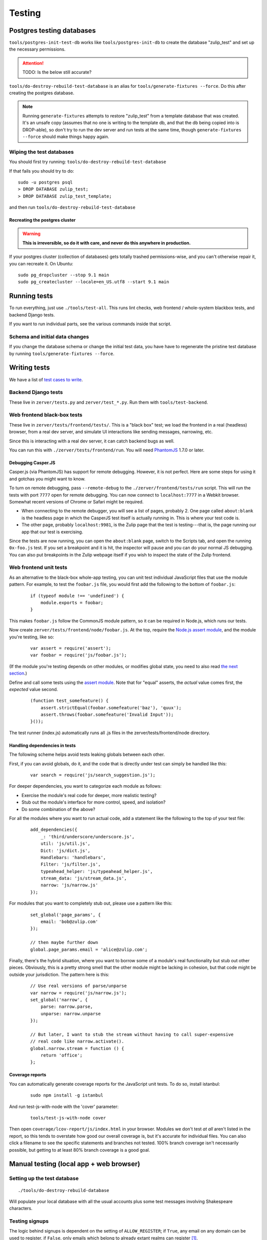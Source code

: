 =======
Testing
=======

Postgres testing databases
==========================

``tools/postgres-init-test-db`` works like ``tools/postgres-init-db`` to
create the database "zulip\_test" and set up the necessary permissions.

.. attention::
   TODO: Is the below still accurate?

``tools/do-destroy-rebuild-test-database`` is an alias for
``tools/generate-fixtures --force``. Do this after creating the
postgres database.

.. note::
   Running ``generate-fixtures`` attempts to restore "zulip\_test" from
   a template database that was created. It's an unsafe copy (assumes that
   no one is writing to the template db, and that the db being copied into
   is DROP-able), so don't try to run the dev server and run tests at the
   same time, though ``generate-fixtures --force`` should make things happy
   again.

Wiping the test databases
-------------------------

You should first try running: ``tools/do-destroy-rebuild-test-database``

If that fails you should try to do:

::

    sudo -u postgres psql
    > DROP DATABASE zulip_test;
    > DROP DATABASE zulip_test_template;

and then run ``tools/do-destroy-rebuild-test-database``

Recreating the postgres cluster
~~~~~~~~~~~~~~~~~~~~~~~~~~~~~~~

.. warning::

   **This is irreversible, so do it with care, and never do this anywhere
   in production.**

If your postgres cluster (collection of databases) gets totally trashed
permissions-wise, and you can't otherwise repair it, you can recreate
it. On Ubuntu:

::

    sudo pg_dropcluster --stop 9.1 main
    sudo pg_createcluster --locale=en_US.utf8 --start 9.1 main

Running tests
=============

To run everything, just use ``./tools/test-all``. This runs lint checks,
web frontend / whole-system blackbox tests, and backend Django tests.

If you want to run individual parts, see the various commands inside
that script.

Schema and initial data changes
-------------------------------

If you change the database schema or change the initial test data, you
have have to regenerate the pristine test database by running
``tools/generate-fixtures --force``.

Writing tests
=============

We have a list of `test cases to write <Test%20cases%20to%20write>`__.

Backend Django tests
--------------------

These live in ``zerver/tests.py`` and ``zerver/test_*.py``. Run them
with ``tools/test-backend``.

Web frontend black-box tests
----------------------------

These live in ``zerver/tests/frontend/tests/``. This is a "black box"
test; we load the frontend in a real (headless) browser, from a real dev
server, and simulate UI interactions like sending messages, narrowing,
etc.

Since this is interacting with a real dev server, it can catch backend
bugs as well.

You can run this with ``./zerver/tests/frontend/run``. You will need
`PhantomJS <http://phantomjs.org/>`__ 1.7.0 or later.

Debugging Casper.JS
~~~~~~~~~~~~~~~~~~~

Casper.js (via PhantomJS) has support for remote debugging. However, it
is not perfect. Here are some steps for using it and gotchas you might
want to know.

To turn on remote debugging, pass ``--remote-debug`` to the
``./zerver/frontend/tests/run`` script. This will run the tests with
port ``7777`` open for remote debugging. You can now connect to
``localhost:7777`` in a Webkit browser. Somewhat recent versions of
Chrome or Safari might be required.

-  When connecting to the remote debugger, you will see a list of pages,
   probably 2. One page called ``about:blank`` is the headless page in
   which the CasperJS test itself is actually running in. This is where
   your test code is.
-  The other page, probably ``localhost:9981``, is the Zulip page that
   the test is testing---that is, the page running our app that our test
   is exercising.

Since the tests are now running, you can open the ``about:blank`` page,
switch to the Scripts tab, and open the running ``0x-foo.js`` test. If
you set a breakpoint and it is hit, the inspector will pause and you can
do your normal JS debugging. You can also put breakpoints in the Zulip
webpage itself if you wish to inspect the state of the Zulip frontend.

Web frontend unit tests
-----------------------

As an alternative to the black-box whole-app testing, you can unit test
individual JavaScript files that use the module pattern. For example, to
test the ``foobar.js`` file, you would first add the following to the
bottom of ``foobar.js``:

  ::

     if (typeof module !== 'undefined') {
         module.exports = foobar;
     }

This makes ``foobar.js`` follow the CommonJS module pattern, so it can
be required in Node.js, which runs our tests.

Now create ``zerver/tests/frontend/node/foobar.js``. At the top, require
the `Node.js assert module <http://nodejs.org/api/assert.html>`__, and
the module you're testing, like so:

  ::

     var assert = require('assert');
     var foobar = require('js/foobar.js');

(If the module you're testing depends on other modules, or modifies
global state, you need to also read `the next section`__.)

__ handling-dependencies_

Define and call some tests using the `assert
module <http://nodejs.org/api/assert.html>`__. Note that for "equal"
asserts, the *actual* value comes first, the *expected* value second.

  ::

     (function test_somefeature() {
         assert.strictEqual(foobar.somefeature('baz'), 'quux');
         assert.throws(foobar.somefeature('Invalid Input'));
     }());

The test runner (index.js) automatically runs all .js files in the
zerver/tests/frontend/node directory.

.. _handling-dependencies:

Handling dependencies in tests
~~~~~~~~~~~~~~~~~~~~~~~~~~~~~~

The following scheme helps avoid tests leaking globals between each
other.

First, if you can avoid globals, do it, and the code that is directly
under test can simply be handled like this:

  ::

        var search = require('js/search_suggestion.js');

For deeper dependencies, you want to categorize each module as follows:

-  Exercise the module's real code for deeper, more realistic testing?
-  Stub out the module's interface for more control, speed, and
   isolation?
-  Do some combination of the above?

For all the modules where you want to run actual code, add a statement
like the following to the top of your test file:

  ::

     add_dependencies({
         _: 'third/underscore/underscore.js',
         util: 'js/util.js',
         Dict: 'js/dict.js',
         Handlebars: 'handlebars',
         Filter: 'js/filter.js',
         typeahead_helper: 'js/typeahead_helper.js',
         stream_data: 'js/stream_data.js',
         narrow: 'js/narrow.js'
     });

For modules that you want to completely stub out, please use a pattern
like this:

  ::

     set_global('page_params', {
         email: 'bob@zulip.com'
     });

     // then maybe further down
     global.page_params.email = 'alice@zulip.com';

Finally, there's the hybrid situation, where you want to borrow some of
a module's real functionality but stub out other pieces. Obviously, this
is a pretty strong smell that the other module might be lacking in
cohesion, but that code might be outside your jurisdiction. The pattern
here is this:

  ::

     // Use real versions of parse/unparse
     var narrow = require('js/narrow.js');
     set_global('narrow', {
         parse: narrow.parse,
         unparse: narrow.unparse
     });

     // But later, I want to stub the stream without having to call super-expensive
     // real code like narrow.activate().
     global.narrow.stream = function () {
         return 'office';
     };

Coverage reports
~~~~~~~~~~~~~~~~

You can automatically generate coverage reports for the JavaScript unit
tests. To do so, install istanbul:

  ::

     sudo npm install -g istanbul

And run test-js-with-node with the 'cover' parameter:

  ::

     tools/test-js-with-node cover

Then open ``coverage/lcov-report/js/index.html`` in your browser.
Modules we don't test *at all* aren't listed in the report, so this
tends to overstate how good our overall coverage is, but it's accurate
for individual files. You can also click a filename to see the specific
statements and branches not tested. 100% branch coverage isn't
necessarily possible, but getting to at least 80% branch coverage is a
good goal.

Manual testing (local app + web browser)
========================================

Setting up the test database
----------------------------

::

    ./tools/do-destroy-rebuild-database

Will populate your local database with all the usual accounts plus some
test messages involving Shakespeare characters.

Testing signups
---------------

The logic behind signups is dependent on the setting of
``ALLOW_REGISTER``; if ``True``, any email on any domain can be used to
register, if ``False``, only emails which belong to already extant
realms can register [#]_.

.. [#]
   If ``ALLOW_REGISTER`` is ``False``, MIT users cannot register at all
   unless they already have an account created via Zephyr mirroring and are
   activated by us.

Normal user creation
~~~~~~~~~~~~~~~~~~~~

#. Visit ``/accounts/home/`` and enter an email address of
   ``<something random>@zulip.com``.
#. Check the console where you're running ``run-dev`` for the email, and
   copy-paste the link, changing the hostname from ``example.com``.
#. Fill out the signup form.

You should be sent to the Zulip app after hitting "Register".

Realm creation control
~~~~~~~~~~~~~~~~~~~~~~

#. Set ``ALLOW_REGISTER = False``.
#. Try to sign up with ``alice@example.net``.
#. Try to sign up with ``zulip@mit.edu``.

You should get an error message for both.

MIT user activation
~~~~~~~~~~~~~~~~~~~

TODO: Do we want to keep this content?

Mailing list synchronization
~~~~~~~~~~~~~~~~~~~~~~~~~~~~

When new users are created an event is dispatched to the ``signups``
RabbitMQ queue. The ``subscribe_new_users`` ``manage.py`` command
attaches to this queue as a consumer and makes the appropriate calls to
Mailchimp. To test this, you need to have RabbitMQ installed and
configured on your workstation as well as the ``postmonkey`` library.

Then, keep ``python manage.py subscribe_new_users`` running while
signing up a user and ask somebody to confirm that a user was in fact
subscribed on MailChimp. TODO: split tests off into a separate list.
